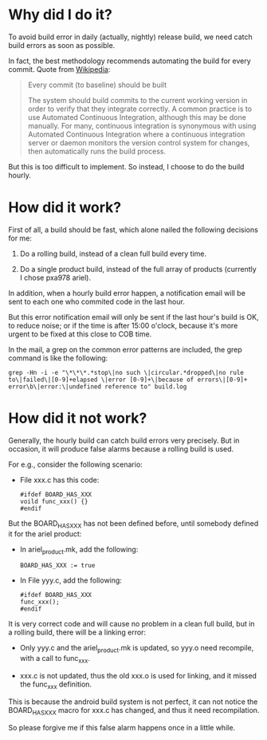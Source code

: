 * Why did I do it?

To avoid build error in daily (actually, nightly) release build, we
need catch build errors as soon as possible.

In fact, the best methodology recommends automating the build for
every commit. Quote from [[http://en.wikipedia.org/wiki/Continuous_integration#Every_commit_.28to_baseline.29_should_be_built][Wikipedia]]:

#+begin_quote

Every commit (to baseline) should be built

The system should build commits to the current working version in
order to verify that they integrate correctly. A common practice is to
use Automated Continuous Integration, although this may be done
manually. For many, continuous integration is synonymous with using
Automated Continuous Integration where a continuous integration server
or daemon monitors the version control system for changes, then
automatically runs the build process.

#+end_quote

But this is too difficult to implement. So instead, I choose to do the
build hourly.

* How did it work?

First of all, a build should be fast, which alone nailed the following
decisions for me:

1. Do a rolling build, instead of a clean full build every time.

2. Do a single product build, instead of the full array of products
   (currently I chose pxa978 ariel).

In addition, when a hourly build error happen, a notification email
will be sent to each one who commited code in the last hour.

But this error notification email will only be sent if the last hour's
build is OK, to reduce noise; or if the time is after 15:00 o'clock,
because it's more urgent to be fixed at this close to COB time.

In the mail, a grep on the common error patterns are included, the
grep command is like the following:

#+begin_example
grep -Hn -i -e "\*\*\*.*stop\|no such \|circular.*dropped\|no rule to\|failed\|[0-9]+elapsed \|error [0-9]+\|because of errors\|[0-9]+ error\b\|error:\|undefined reference to" build.log
#+end_example

* How did it not work?

Generally, the hourly build can catch build errors very precisely. But
in occasion, it will produce false alarms because a rolling build is
used.

For e.g., consider the following scenario:

- File xxx.c has this code:

  #+begin_example
  #ifdef BOARD_HAS_XXX
  voild func_xxx() {}
  #endif
  #+end_example

But the BOARD_HAS_XXX has not been defined before, until somebody
defined it for the ariel product:

- In ariel_product.mk, add the following:

  #+begin_example
  BOARD_HAS_XXX := true
  #+end_example

- In File yyy.c, add the following:
  
  #+begin_example
  #ifdef BOARD_HAS_XXX
  func_xxx();
  #endif
  #+end_example

It is very correct code and will cause no problem in a clean full
build, but in a rolling build, there will be a linking error:

- Only yyy.c and the ariel_product.mk is updated, so yyy.o need
  recompile, with a call to func_xxx.

- xxx.c is not updated, thus the old xxx.o is used for linking, and it
  missed the func_xxx definition.

This is because the android build system is not perfect, it can not
notice the BOARD_HAS_XXX macro for xxx.c has changed, and thus it need
recompilation.

So please forgive me if this false alarm happens once in a little
while.

